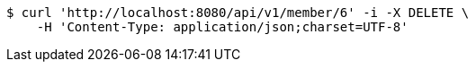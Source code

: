 [source,bash]
----
$ curl 'http://localhost:8080/api/v1/member/6' -i -X DELETE \
    -H 'Content-Type: application/json;charset=UTF-8'
----